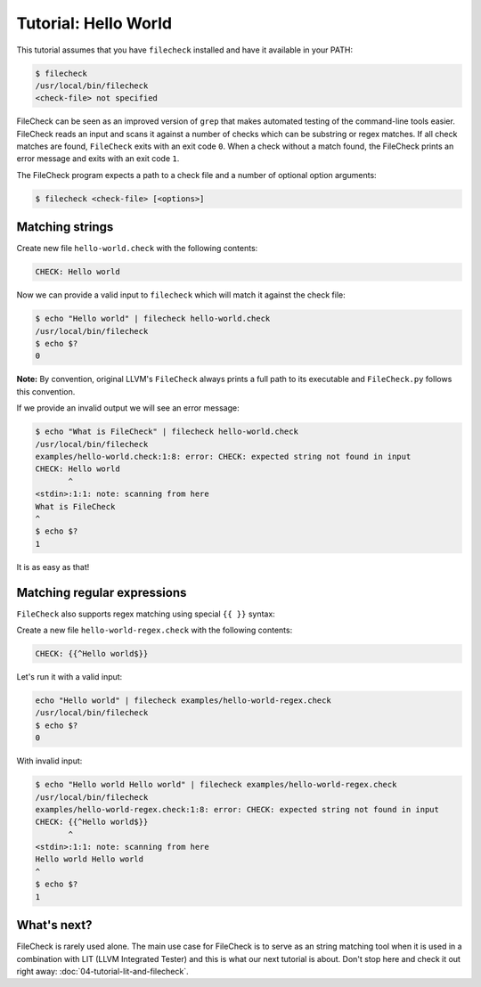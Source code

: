 Tutorial: Hello World
=====================

This tutorial assumes that you have ``filecheck`` installed and have it
available in your PATH:

.. code-block:: bash

   $ filecheck
   /usr/local/bin/filecheck
   <check-file> not specified

FileCheck can be seen as an improved version of ``grep`` that makes automated
testing of the command-line tools easier. FileCheck reads an input and scans it
against a number of checks which can be substring or regex matches. If all check
matches are found, ``FileCheck`` exits with an exit code ``0``. When a check
without a match found, the FileCheck prints an error message and exits with an
exit code ``1``.

The FileCheck program expects a path to a check file and a number of optional
option arguments:

.. code-block:: text

   $ filecheck <check-file> [<options>]

Matching strings
----------------

Create new file ``hello-world.check`` with the following contents:

.. code-block:: text

   CHECK: Hello world

Now we can provide a valid input to ``filecheck`` which will match it against
the check file:

.. code-block:: bash

   $ echo "Hello world" | filecheck hello-world.check
   /usr/local/bin/filecheck
   $ echo $?
   0

**Note:** By convention, original LLVM's ``FileCheck`` always prints a full
path to its executable and ``FileCheck.py`` follows this convention.

If we provide an invalid output we will see an error message:

.. code-block:: bash

   $ echo "What is FileCheck" | filecheck hello-world.check
   /usr/local/bin/filecheck
   examples/hello-world.check:1:8: error: CHECK: expected string not found in input
   CHECK: Hello world
          ^
   <stdin>:1:1: note: scanning from here
   What is FileCheck
   ^
   $ echo $?
   1

It is as easy as that!

Matching regular expressions
----------------------------

``FileCheck`` also supports regex matching using special ``{{ }}`` syntax:

Create a new file ``hello-world-regex.check`` with the following contents:

.. code-block:: text

   CHECK: {{^Hello world$}}

Let's run it with a valid input:

.. code-block:: bash

   echo "Hello world" | filecheck examples/hello-world-regex.check
   /usr/local/bin/filecheck
   $ echo $?
   0

With invalid input:

.. code-block:: bash

   $ echo "Hello world Hello world" | filecheck examples/hello-world-regex.check
   /usr/local/bin/filecheck
   examples/hello-world-regex.check:1:8: error: CHECK: expected string not found in input
   CHECK: {{^Hello world$}}
          ^
   <stdin>:1:1: note: scanning from here
   Hello world Hello world
   ^
   $ echo $?
   1

What's next?
------------

FileCheck is rarely used alone. The main use case for FileCheck is to serve
as an string matching tool when it is used in a combination with LIT
(LLVM Integrated Tester) and this is what our next tutorial is about. Don't
stop here and check it out right away: :doc:`04-tutorial-lit-and-filecheck`.

